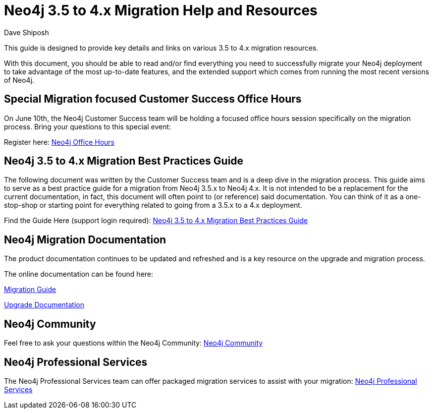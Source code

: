 = Neo4j 3.5 to 4.x Migration Help and Resources
:slug: neo4j-3dot5-to-4-dot-x-migrations-best-practices
:author: Dave Shiposh
:neo4j-versions: 3.5, 4.0, 4.1, 4.2
:tags: upgrade, migration
:promoted: true
:category: server

This guide is designed to provide key details and links on various 3.5 to 4.x migration resources.

With this document, you should be able to read and/or find everything you need to successfully migrate your Neo4j deployment to take advantage of the most up-to-date features, and the extended support which comes from running the most recent versions of Neo4j.

== Special Migration focused Customer Success Office Hours

On June 10th, the Neo4j Customer Success team will be holding a focused office hours session specifically on the migration process.  Bring your questions to this special event:

Register here:  https://neo4j.zoom.us/webinar/register/WN_V8br3kbTRra3WGC1Qv6Abg[Neo4j Office Hours]


== Neo4j 3.5 to 4.x Migration Best Practices Guide

The following document was written by the Customer Success team and is a deep dive in the migration process.  This guide aims to serve as a best practice guide for a migration from Neo4j 3.5.x to Neo4j 4.x. It is not intended to be a replacement for the current documentation, in fact, this document will often point to (or reference) said documentation. You can think of it as a one-stop-shop or starting point for everything related to going from a 3.5.x to a 4.x deployment.

Find the Guide Here (support login required):  https://support.neo4j.com/hc/en-us/articles/1500011589382-Neo4j-3-5-to-4-x-Migration-Best-Practices-and-Tips-Tricks[Neo4j 3.5 to 4.x Migration Best Practices Guide]

== Neo4j Migration Documentation

The product documentation continues to be updated and refreshed and is a key resource on the upgrade and migration process. 

The online documentation can be found here:

https://neo4j.com/docs/migration-guide/current/[Migration Guide]

https://neo4j.com/docs/operations-manual/current/upgrade/[Upgrade Documentation]


== Neo4j Community

Feel free to ask your questions within the Neo4j Community:  https://community.neo4j.com/[Neo4j Community]

== Neo4j Professional Services

The Neo4j Professional Services team can offer packaged migration services to assist with your migration:  https://neo4j.com/professional-services/[Neo4j Professional Services]


